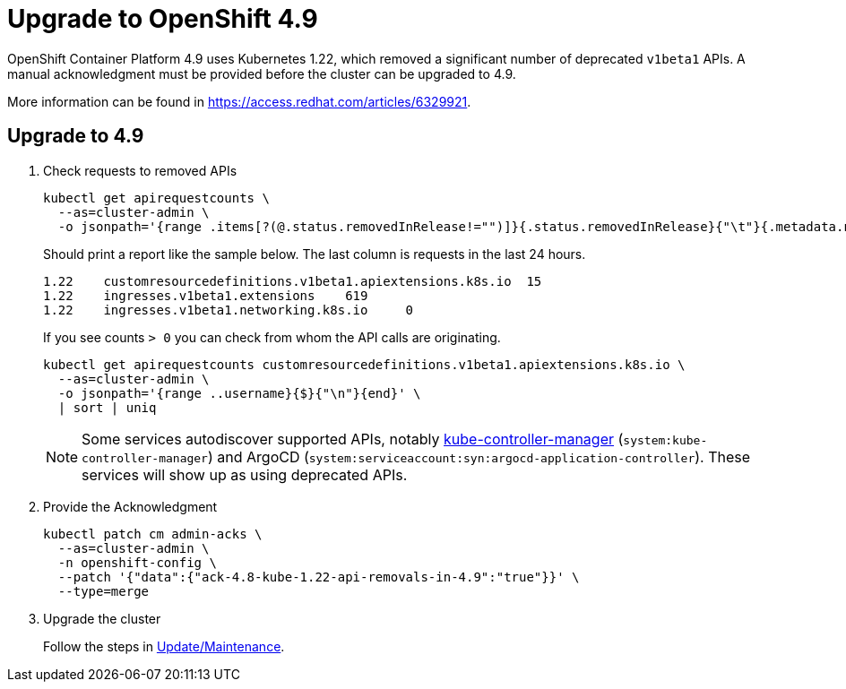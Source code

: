 = Upgrade to OpenShift 4.9

OpenShift Container Platform 4.9 uses Kubernetes 1.22, which removed a significant number of deprecated `v1beta1` APIs.
A manual acknowledgment must be provided before the cluster can be upgraded to 4.9.

More information can be found in https://access.redhat.com/articles/6329921.

== Upgrade to 4.9

. Check requests to removed APIs
+
[source,bash]
----
kubectl get apirequestcounts \
  --as=cluster-admin \
  -o jsonpath='{range .items[?(@.status.removedInRelease!="")]}{.status.removedInRelease}{"\t"}{.metadata.name}{"\t"}{.status.requestCount}{"\n"}{end}'
----
+
Should print a report like the sample below.
The last column is requests in the last 24 hours.
+
[source,bash]
----
1.22	customresourcedefinitions.v1beta1.apiextensions.k8s.io	15
1.22	ingresses.v1beta1.extensions	619
1.22	ingresses.v1beta1.networking.k8s.io	0
----
+
If you see counts `> 0` you can check from whom the API calls are originating.
+
[source,bash]
----
kubectl get apirequestcounts customresourcedefinitions.v1beta1.apiextensions.k8s.io \
  --as=cluster-admin \
  -o jsonpath='{range ..username}{$}{"\n"}{end}' \
  | sort | uniq
----
+
[NOTE]
Some services autodiscover supported APIs, notably https://kubernetes.io/docs/reference/command-line-tools-reference/kube-controller-manager/[kube-controller-manager] (`system:kube-controller-manager`) and ArgoCD (`system:serviceaccount:syn:argocd-application-controller`).
These services will show up as using deprecated APIs.

. Provide the Acknowledgment
+
[source,bash]
----
kubectl patch cm admin-acks \
  --as=cluster-admin \
  -n openshift-config \
  --patch '{"data":{"ack-4.8-kube-1.22-api-removals-in-4.9":"true"}}' \
  --type=merge
----

. Upgrade the cluster
+
Follow the steps in xref:oc4:ROOT:how-tos/update_maintenance.adoc[Update/Maintenance].
